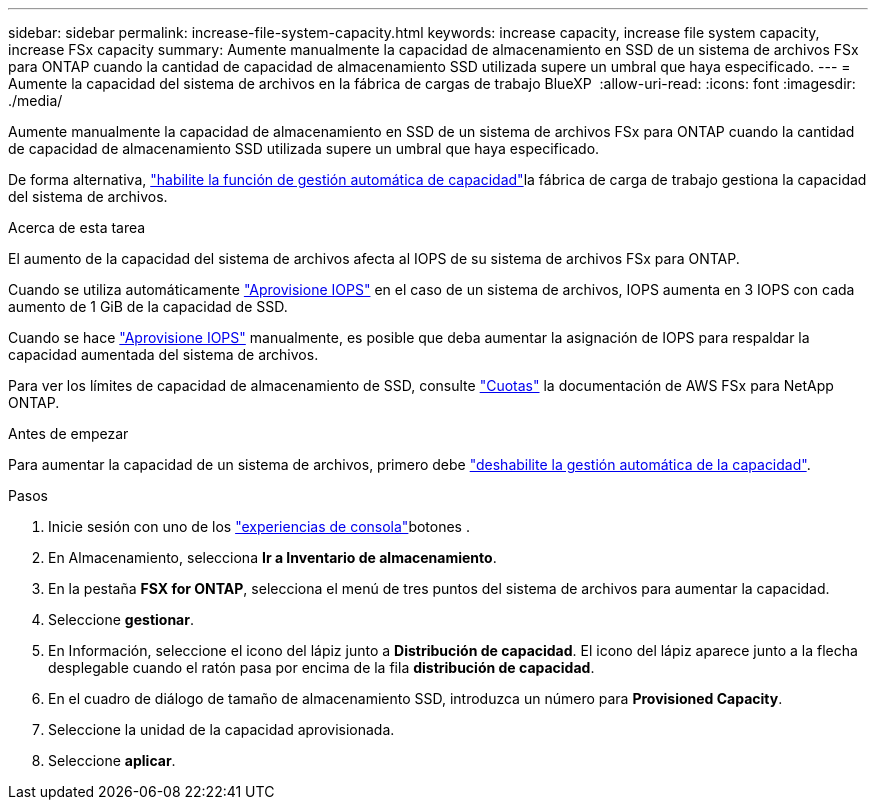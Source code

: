 ---
sidebar: sidebar 
permalink: increase-file-system-capacity.html 
keywords: increase capacity, increase file system capacity, increase FSx capacity 
summary: Aumente manualmente la capacidad de almacenamiento en SSD de un sistema de archivos FSx para ONTAP cuando la cantidad de capacidad de almacenamiento SSD utilizada supere un umbral que haya especificado. 
---
= Aumente la capacidad del sistema de archivos en la fábrica de cargas de trabajo BlueXP 
:allow-uri-read: 
:icons: font
:imagesdir: ./media/


[role="lead"]
Aumente manualmente la capacidad de almacenamiento en SSD de un sistema de archivos FSx para ONTAP cuando la cantidad de capacidad de almacenamiento SSD utilizada supere un umbral que haya especificado.

De forma alternativa, link:enable-auto-capacity-management.html["habilite la función de gestión automática de capacidad"]la fábrica de carga de trabajo gestiona la capacidad del sistema de archivos.

.Acerca de esta tarea
El aumento de la capacidad del sistema de archivos afecta al IOPS de su sistema de archivos FSx para ONTAP.

Cuando se utiliza automáticamente link:provision-iops.html["Aprovisione IOPS"] en el caso de un sistema de archivos, IOPS aumenta en 3 IOPS con cada aumento de 1 GiB de la capacidad de SSD.

Cuando se hace link:provision-iops.html["Aprovisione IOPS"] manualmente, es posible que deba aumentar la asignación de IOPS para respaldar la capacidad aumentada del sistema de archivos.

Para ver los límites de capacidad de almacenamiento de SSD, consulte link:https://docs.aws.amazon.com/fsx/latest/ONTAPGuide/limits.html["Cuotas"^] la documentación de AWS FSx para NetApp ONTAP.

.Antes de empezar
Para aumentar la capacidad de un sistema de archivos, primero debe link:enable-auto-capacity-management.html["deshabilite la gestión automática de la capacidad"].

.Pasos
. Inicie sesión con uno de los link:https://docs.netapp.com/us-en/workload-setup-admin/console-experiences.html["experiencias de consola"^]botones .
. En Almacenamiento, selecciona *Ir a Inventario de almacenamiento*.
. En la pestaña *FSX for ONTAP*, selecciona el menú de tres puntos del sistema de archivos para aumentar la capacidad.
. Seleccione *gestionar*.
. En Información, seleccione el icono del lápiz junto a *Distribución de capacidad*. El icono del lápiz aparece junto a la flecha desplegable cuando el ratón pasa por encima de la fila *distribución de capacidad*.
. En el cuadro de diálogo de tamaño de almacenamiento SSD, introduzca un número para *Provisioned Capacity*.
. Seleccione la unidad de la capacidad aprovisionada.
. Seleccione *aplicar*.

